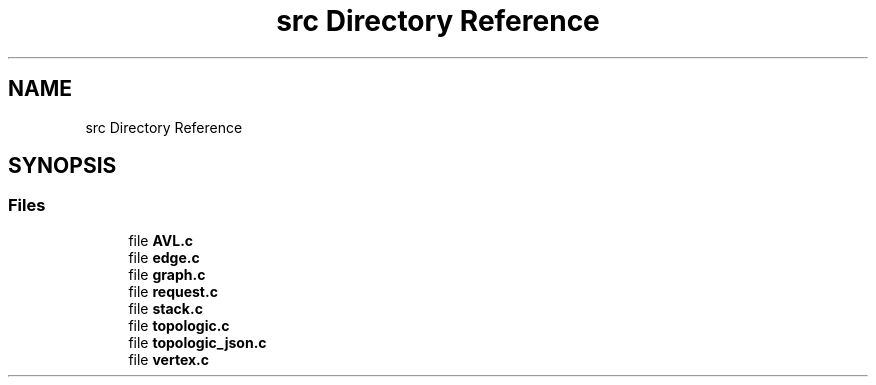 .TH "src Directory Reference" 3 "Mon Mar 15 2021" "Version 1.0.6" "Topologic" \" -*- nroff -*-
.ad l
.nh
.SH NAME
src Directory Reference
.SH SYNOPSIS
.br
.PP
.SS "Files"

.in +1c
.ti -1c
.RI "file \fBAVL\&.c\fP"
.br
.ti -1c
.RI "file \fBedge\&.c\fP"
.br
.ti -1c
.RI "file \fBgraph\&.c\fP"
.br
.ti -1c
.RI "file \fBrequest\&.c\fP"
.br
.ti -1c
.RI "file \fBstack\&.c\fP"
.br
.ti -1c
.RI "file \fBtopologic\&.c\fP"
.br
.ti -1c
.RI "file \fBtopologic_json\&.c\fP"
.br
.ti -1c
.RI "file \fBvertex\&.c\fP"
.br
.in -1c
